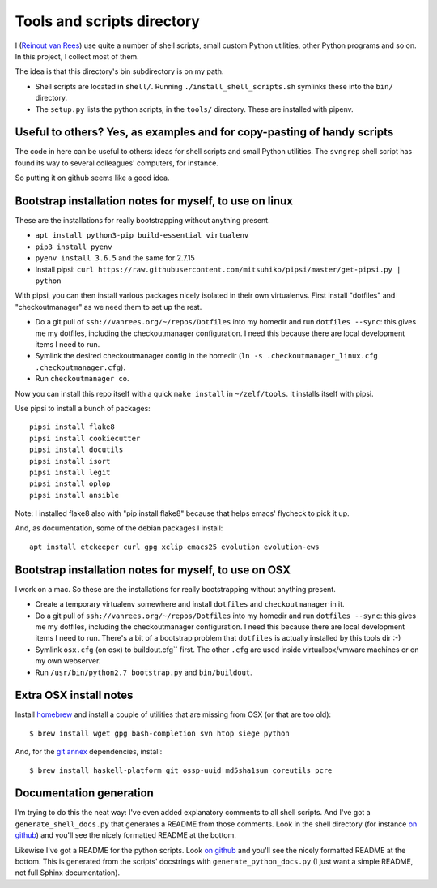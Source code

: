 Tools and scripts directory
===========================

I (`Reinout van Rees <http://reinout.vanrees.org>`_) use quite a number of
shell scripts, small custom Python utilities, other Python programs and so
on. In this project, I collect most of them.

The idea is that this directory's bin subdirectory is on my path.

- Shell scripts are located in ``shell/``. Running
  ``./install_shell_scripts.sh`` symlinks these into the ``bin/`` directory.

- The ``setup.py`` lists the python scripts, in the ``tools/`` directory.
  These are installed with pipenv.


Useful to others? Yes, as examples and for copy-pasting of handy scripts
------------------------------------------------------------------------

The code in here can be useful to others: ideas for shell scripts and small
Python utilities. The ``svngrep`` shell script has found its way to several
colleagues' computers, for instance.

So putting it on github seems like a good idea.


Bootstrap installation notes for myself, to use on linux
--------------------------------------------------------

These are the installations for really bootstrapping without anything present.

- ``apt install python3-pip build-essential virtualenv``

- ``pip3 install pyenv``

- ``pyenv install 3.6.5`` and the same for 2.7.15

- Install pipsi: ``curl
  https://raw.githubusercontent.com/mitsuhiko/pipsi/master/get-pipsi.py |
  python``

With pipsi, you can then install various packages nicely isolated in their own
virtualenvs. First install "dotfiles" and "checkoutmanager" as we need them to
set up the rest.

- Do a git pull of ``ssh://vanrees.org/~/repos/Dotfiles`` into my homedir
  and run ``dotfiles --sync``: this gives me my dotfiles, including the
  checkoutmanager configuration. I need this because there are local
  development items I need to run.

- Symlink the desired checkoutmanager config in the homedir (``ln -s
  .checkoutmanager_linux.cfg .checkoutmanager.cfg``).

- Run ``checkoutmanager co``.

Now you can install this repo itself with a quick ``make install`` in
``~/zelf/tools``. It installs itself with pipsi.


Use pipsi to install a bunch of packages::

  pipsi install flake8
  pipsi install cookiecutter
  pipsi install docutils
  pipsi install isort
  pipsi install legit
  pipsi install oplop
  pipsi install ansible

Note: I installed flake8 also with "pip install flake8" because that helps
emacs' flycheck to pick it up.

And, as documentation, some of the debian packages I install::

  apt install etckeeper curl gpg xclip emacs25 evolution evolution-ews


Bootstrap installation notes for myself, to use on OSX
------------------------------------------------------

I work on a mac. So these are the installations for really bootstrapping
without anything present.

- Create a temporary virtualenv somewhere and install ``dotfiles`` and
  ``checkoutmanager`` in it.

- Do a git pull of ``ssh://vanrees.org/~/repos/Dotfiles`` into my homedir
  and run ``dotfiles --sync``: this gives me my dotfiles, including the
  checkoutmanager configuration. I need this because there are local
  development items I need to run. There's a bit of a bootstrap problem that
  ``dotfiles`` is actually installed by this tools dir :-)

- Symlink ``osx.cfg`` (on osx) to buildout.cfg`` first. The other ``.cfg`` are
  used inside virtualbox/vmware machines or on my own webserver.

- Run ``/usr/bin/python2.7 bootstrap.py`` and ``bin/buildout``.


Extra OSX install notes
-----------------------

Install `homebrew <http://mxcl.github.com/homebrew/>`_ and install a couple of
utilities that are missing from OSX (or that are too old)::

    $ brew install wget gpg bash-completion svn htop siege python

And, for the `git annex <http://git-annex.branchable.com/>`_ dependencies,
install::

    $ brew install haskell-platform git ossp-uuid md5sha1sum coreutils pcre


Documentation generation
------------------------

I'm trying to do this the neat way: I've even added explanatory comments to
all shell scripts. And I've got a ``generate_shell_docs.py`` that generates a
README from those comments. Look in the shell directory (for instance `on
github <https://github.com/reinout/tools/tree/master/shell>`_) and you'll see
the nicely formatted README at the bottom.

Likewise I've got a README for the python scripts. Look `on github
<https://github.com/reinout/tools/tree/master/tools>`_ and you'll see the
nicely formatted README at the bottom. This is generated from the scripts'
docstrings with ``generate_python_docs.py`` (I just want a simple README, not
full Sphinx documentation).
